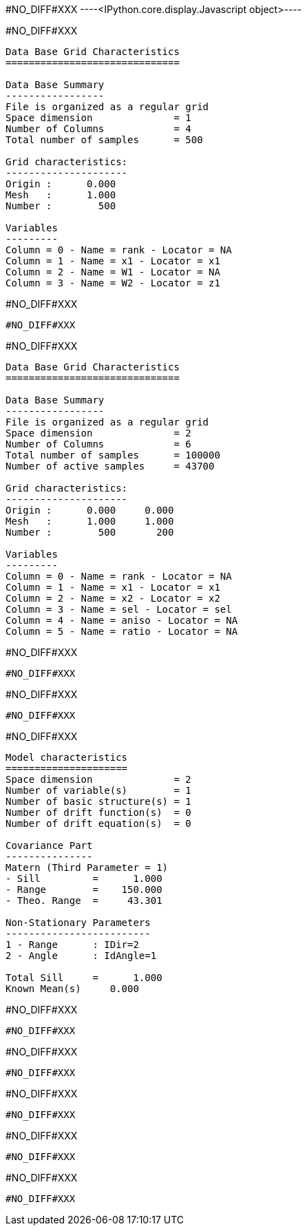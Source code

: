 #NO_DIFF#XXX
----<IPython.core.display.Javascript object>----


#NO_DIFF#XXX
----

Data Base Grid Characteristics
==============================

Data Base Summary
-----------------
File is organized as a regular grid
Space dimension              = 1
Number of Columns            = 4
Total number of samples      = 500

Grid characteristics:
---------------------
Origin :      0.000
Mesh   :      1.000
Number :        500

Variables
---------
Column = 0 - Name = rank - Locator = NA
Column = 1 - Name = x1 - Locator = x1
Column = 2 - Name = W1 - Locator = NA
Column = 3 - Name = W2 - Locator = z1
----


#NO_DIFF#XXX
----
#NO_DIFF#XXX
----


#NO_DIFF#XXX
----

Data Base Grid Characteristics
==============================

Data Base Summary
-----------------
File is organized as a regular grid
Space dimension              = 2
Number of Columns            = 6
Total number of samples      = 100000
Number of active samples     = 43700

Grid characteristics:
---------------------
Origin :      0.000     0.000
Mesh   :      1.000     1.000
Number :        500       200

Variables
---------
Column = 0 - Name = rank - Locator = NA
Column = 1 - Name = x1 - Locator = x1
Column = 2 - Name = x2 - Locator = x2
Column = 3 - Name = sel - Locator = sel
Column = 4 - Name = aniso - Locator = NA
Column = 5 - Name = ratio - Locator = NA
----


#NO_DIFF#XXX
----
#NO_DIFF#XXX
----


#NO_DIFF#XXX
----
#NO_DIFF#XXX
----


#NO_DIFF#XXX
----

Model characteristics
=====================
Space dimension              = 2
Number of variable(s)        = 1
Number of basic structure(s) = 1
Number of drift function(s)  = 0
Number of drift equation(s)  = 0

Covariance Part
---------------
Matern (Third Parameter = 1)
- Sill         =      1.000
- Range        =    150.000
- Theo. Range  =     43.301

Non-Stationary Parameters
-------------------------
1 - Range      : IDir=2
2 - Angle      : IdAngle=1

Total Sill     =      1.000
Known Mean(s)     0.000
----


#NO_DIFF#XXX
----
#NO_DIFF#XXX
----


#NO_DIFF#XXX
----
#NO_DIFF#XXX
----


#NO_DIFF#XXX
----
#NO_DIFF#XXX
----


#NO_DIFF#XXX
----
#NO_DIFF#XXX
----


#NO_DIFF#XXX
----
#NO_DIFF#XXX
----

